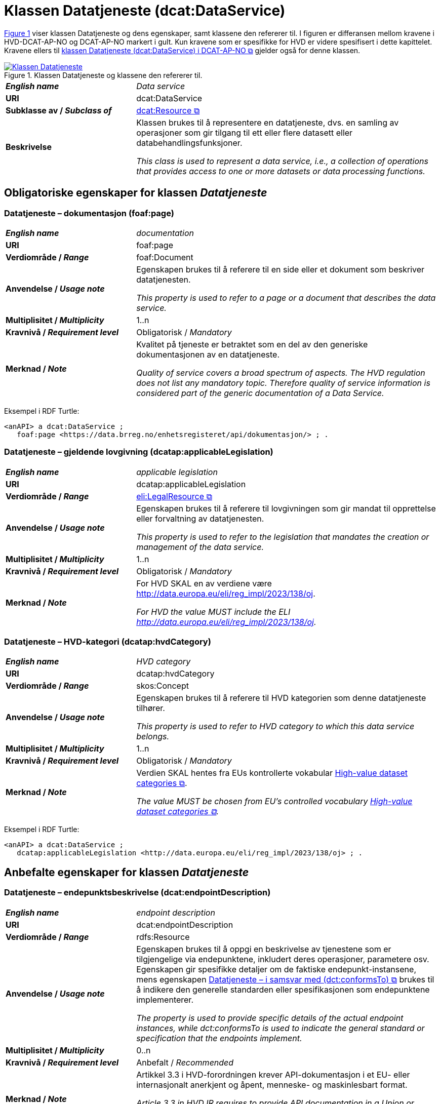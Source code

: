 = Klassen Datatjeneste (dcat:DataService) [[Datatjeneste]]

:xrefstyle: short

<<diagram-Klassen-Datatjeneste>> viser klassen Datatjeneste og dens egenskaper, samt klassene den refererer til. I figuren er differansen mellom kravene i HVD-DCAT-AP-NO og DCAT-AP-NO markert i gult. Kun kravene som er spesifikke for HVD er videre spesifisert i dette kapittelet. Kravene ellers til https://informasjonsforvaltning.github.io/dcat-ap-no/#Datatjeneste[klassen Datatjeneste (dcat:DataService) i DCAT-AP-NO &#x29C9;, window="_blank", role="ext-link"] gjelder også for denne klassen.

[[diagram-Klassen-Datatjeneste]]
.Klassen Datatjeneste og klassene den refererer til.
[link=images/Klassen-Datatjeneste.png]
image::images/Klassen-Datatjeneste.png[]

:xrefstyle: full

[cols="30s,70d"]
|===
| _English name_ | _Data service_
| URI | dcat:DataService
| Subklasse av / _Subclass of_ | https://informasjonsforvaltning.github.io/dcat-ap-no/#KatalogisertRessurs[dcat:Resource &#x29C9;, window="_blank", role="ext-link"]
| Beskrivelse | Klassen brukes til å representere en datatjeneste, dvs. en samling av operasjoner som gir tilgang til ett eller flere datasett eller databehandlingsfunksjoner.

_This class is used to represent a data service, i.e., a collection of operations that provides access to one or more datasets or data processing functions._
|===


== Obligatoriske egenskaper for klassen _Datatjeneste_ [[Datatjeneste-obligatoriske-egenskaper]]

=== Datatjeneste – dokumentasjon (foaf:page) [[Datatjeneste-dokumentasjon]]
[cols="30s,70d"]
|===
| _English name_ | _documentation_
| URI | foaf:page
| Verdiområde / _Range_ | foaf:Document
| Anvendelse / _Usage note_ | Egenskapen brukes til å referere til en side eller et dokument som beskriver datatjenesten.

_This property is used to refer to a page or a document that describes the data service._
| Multiplisitet / _Multiplicity_ | 1..n
| Kravnivå / _Requirement level_ | Obligatorisk / _Mandatory_
| Merknad / _Note_ | Kvalitet på tjeneste er betraktet som en del av den generiske dokumentasjonen av en datatjeneste. 

__Quality of service covers a broad spectrum of aspects. The HVD regulation does not list any mandatory topic. Therefore quality of service information is considered part of the generic documentation of a Data Service.__
|===

Eksempel i RDF Turtle: 
-----
<anAPI> a dcat:DataService ; 
   foaf:page <https://data.brreg.no/enhetsregisteret/api/dokumentasjon/> ; . 
-----

=== Datatjeneste – gjeldende lovgivning (dcatap:applicableLegislation) [[Datatjeneste-gjeldendeLovgivning]]

[cols="30s,70"]
|===
| _English name_ | _applicable legislation_
| URI | dcatap:applicableLegislation
| Verdiområde / _Range_ | https://informasjonsforvaltning.github.io/dcat-ap-no/#RegulativRessurs[eli:LegalResource &#x29C9;, window="_blank", role="ext-link"]
| Anvendelse / _Usage note_ | Egenskapen brukes til å referere til lovgivningen som gir mandat til opprettelse eller forvaltning av datatjenesten.

_This property is used to refer to the legislation that mandates the creation or management of the data service._
| Multiplisitet / _Multiplicity_ | 1..n
| Kravnivå / _Requirement level_ | Obligatorisk / _Mandatory_
| Merknad / _Note_ | For HVD SKAL en av verdiene være http://data.europa.eu/eli/reg_impl/2023/138/oj.

__For HVD the value MUST include the ELI http://data.europa.eu/eli/reg_impl/2023/138/oj.__
|===

=== Datatjeneste – HVD-kategori (dcatap:hvdCategory) [[Datatjeneste-hvdKategori]]

[cols="30s,70"]
|===
| _English name_ | _HVD category_
| URI | dcatap:hvdCategory
| Verdiområde / _Range_ | skos:Concept
| Anvendelse / _Usage note_ | Egenskapen brukes til å referere til HVD kategorien som denne datatjeneste tilhører. 

_This property is used to refer to HVD category to which this data service belongs._
| Multiplisitet / _Multiplicity_ | 1..n
| Kravnivå / _Requirement level_ | Obligatorisk / _Mandatory_
| Merknad / _Note_ | Verdien SKAL hentes fra EUs kontrollerte vokabular  https://op.europa.eu/en/web/eu-vocabularies/dataset/-/resource?uri=http://publications.europa.eu/resource/dataset/high-value-dataset-category[High-value dataset categories  &#x29C9;, window="_blank", role="ext-link"]. 

__The value MUST be chosen from EU's controlled vocabulary https://op.europa.eu/en/web/eu-vocabularies/dataset/-/resource?uri=http://publications.europa.eu/resource/dataset/high-value-dataset-category[High-value dataset categories  &#x29C9;, window="_blank", role="ext-link"].__
|===

Eksempel i RDF Turtle: 
-----
<anAPI> a dcat:DataService ; 
   dcatap:applicableLegislation <http://data.europa.eu/eli/reg_impl/2023/138/oj> ; .
-----

== Anbefalte egenskaper for klassen _Datatjeneste_ [[Datatjeneste-anbefalte-egenskaper]]

=== Datatjeneste – endepunktsbeskrivelse (dcat:endpointDescription) [[Datatjeneste-endepunktsbeskrivelse]]

[cols="30s,70d"]
|===
| _English name_ | _endpoint description_
| URI | dcat:endpointDescription
| Verdiområde / _Range_ | rdfs:Resource
| Anvendelse / _Usage note_ | Egenskapen brukes til å oppgi en beskrivelse av tjenestene som er tilgjengelige via endepunktene, inkludert deres operasjoner, parametere osv. Egenskapen gir spesifikke detaljer om de faktiske endepunkt-instansene, mens egenskapen https://informasjonsforvaltning.github.io/dcat-ap-no/#Datatjeneste-i-samsvar-med[Datatjeneste – i samsvar med (dct:conformsTo) &#x29C9;, window="_blank", role="ext-link"] brukes til å indikere den generelle standarden eller spesifikasjonen som endepunktene implementerer.

__The property is used to provide specific details of the actual endpoint instances, while dct:conformsTo is used to indicate the general standard or specification that the endpoints implement.__
| Multiplisitet / _Multiplicity_ | 0..n
| Kravnivå / _Requirement level_ | Anbefalt / _Recommended_
| Merknad / _Note_ | Artikkel 3.3 i HVD-forordningen krever API-dokumentasjon i et EU- eller internasjonalt anerkjent og åpent, menneske- og maskinlesbart format.

__Article 3.3 in HVD IR requires to provide API documentation in a Union or internationally recognised open, human-readable and machine-readable format.__
|===


=== Datatjeneste – tilgjengeliggjør datasett (dcat:servesDataset) [[Datatjeneste-tilgjengeliggjor-datasett]]

[cols="30s,70d"]
|===
| _English name_ | _serves dataset_
| URI | dcat:servesDataset
| Verdiområde / _Range_ | <<Datasett, dcat:Dataset>>
| Anvendelse / _Usage note_ | Egenskapen brukes til å referere til datasett som datatjenesten kan distribuere.

_This property is used to refer to a collection of data that this data service can distribute._
| Multiplisitet / _Multiplicity_ | 0..n
| Kravnivå / _Requirement level_ | Anbefalt / _Recommended_ 
| Merknad / _Note_ | Selv om denne egenskapen er anbefalt og ikke obligatorisk, SKAL en datatjeneste i en HVD-katalog brukes til å gi tilgang til HVD-datasett. Se også <<Spesielt_om_distribusjoner_datatjenester>>. 

__Although this property is recommended and not mandatory, a data service that is included in the HVD catalog MUST provide access to at least one HVD marked dataset. See <<Spesielt_om_distribusjoner_datatjenester>> (in Norwegian only).__
|===

Eksempel i RDF Turtle: 
-----
<anAPI> a dcat:DataService ; 
   dcat:servesDataset <aDataset> ; .
-----

== Valgfrie egenskaper for klassen _Datatjeneste_ [[Datatjeneste-valgfrie-egenskaper]]

=== Datatjeneste – lisens (dct:license) [[Datatjeneste-lisens]]
[cols="30s,70d"]
|===
| _English name_ | _licence_
| URI | dct:license
| Verdiområde / _Range_ | dct:LicenseDocument
| Anvendelse / _Usage note_ | Egenskapen brukes til å referere til lisensen som datatjenesten blir gjort tilgjengelig under.

_This property is used to refer to a licence under which the data service is made available._
| Multiplisitet / _Multiplicity_ | 0..1
| Kravnivå / _Requirement level_ | Valgfri / _Optional_
| Merknad / _Note_ | Artikkel 3.3. i HVD-forordningen spesifiserer at brukervilkår bør oppgis. Som beskrevet under <<Spesielt_om_juridisk_info>> kan kravet oppfylles ved å referere til en lisens ved å bruke denne egenskapen. Egenskapen <<Datatjeneste-rettigheter>> kan brukes som et alternativ. 

__Article 3.3 in HVD IR specifies that the terms of use should be provided. According to the guidelines under <<Spesielt_om_juridisk_info>> (in Norwegian only) this is fulfilled by referring to a licence using this property. As alternative the property <<Datatjeneste-rettigheter>> can be used.__
|===

Eksempel i RDF Turtle: 
-----
<anAPI> a dcat:DataService ; 
   dct:license <http://publications.europa.eu/resource/authority/licence/CC_BY_4_0> ; .
-----

=== Datatjeneste – rettigheter (dct:rights) [[Datatjeneste-rettigheter]]

[cols="30s,70d"]
|===
| _English name_ | _rights_
| URI | dct:rights
| Verdiområde / _Range_ | https://informasjonsforvaltning.github.io/dcat-ap-no/#Rettighetserkl%C3%A6ring[odrs:RightsStatement &#x29C9;, window="_blank", role="ext-link"]
| Anvendelse / _Usage note_ | Egenskapen brukes til å referere til en uttalelse som angir rettigheter knyttet til distribusjonen.

_This property is used to refer to a statement that specifies rights associated with the data service._
| Multiplisitet / _Multiplicity_ | 0..n (_#se tilsvarende merknad for Distribution#_) 
| Kravnivå / _Requirement level_ | Valgfri / _Optional_
| Merknad / _Note_ | Artikkel 2.2. i HVD-forordningen spesifiserer at brukervilkår bør oppgis. Som beskrevet under <<Spesielt_om_juridisk_info>> kan kravet oppfylles ved å bruke egenskapen <<Datatjeneste-lisens>> til å referere til en lisens. Denne egenskapen kan brukes som et alternativ. 

__Article 3.3 in HVD IR specifies that the terms of use should be provided. According to the guidelines under <<Spesielt_om_juridisk_info>> (in Norwegian only) this is fulfilled by referring to a licence using the property <<Datatjeneste-lisens>>. This property can be used as an alternative.__
|===
